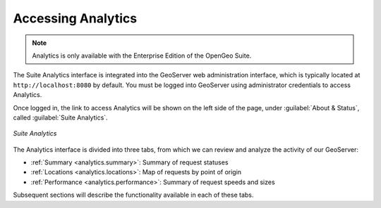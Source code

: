 .. _analytics.accessing:

Accessing Analytics
===================

.. note:: Analytics is only available with the Enterprise Edition of the OpenGeo Suite.

The Suite Analytics interface is integrated into the GeoServer web administration interface, which is typically located at ``http://localhost:8080`` by default.  You must be logged into GeoServer using administrator credentials to access Analytics.

Once logged in, the link to access Analytics will be shown on the left side of the page, under :guilabel:`About & Status`, called :guilabel:`Suite Analytics`.  

.. figure:: img/analytics.png
   :align: center

   *Suite Analytics*

The Analytics interface is divided into three tabs, from which we can review and analyze the activity of our GeoServer:

* :ref:`Summary <analytics.summary>`: Summary of request statuses
* :ref:`Locations <analytics.locations>`: Map of requests by point of origin
* :ref:`Performance <analytics.performance>`: Summary of request speeds and sizes

Subsequent sections will describe the functionality available in each of these tabs.

